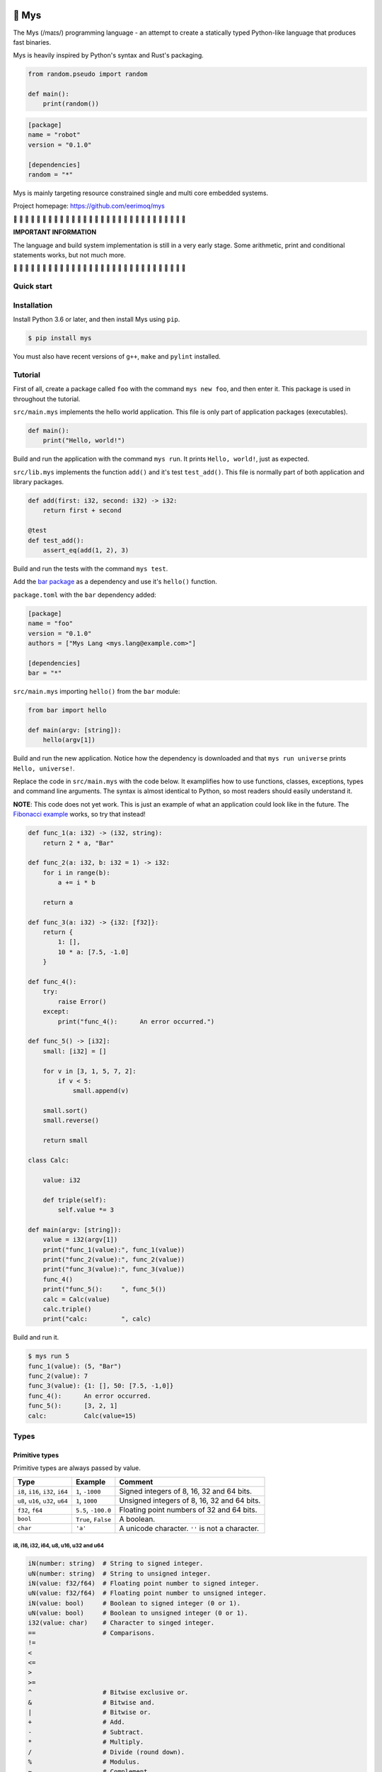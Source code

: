 |buildstatus|_
|coverage|_

🐁 Mys
======

The Mys (/maɪs/) programming language - an attempt to create a
statically typed Python-like language that produces fast binaries.

Mys is heavily inspired by Python's syntax and Rust's packaging.

.. code-block:: python

   from random.pseudo import random

   def main():
       print(random())

.. code-block:: toml

   [package]
   name = "robot"
   version = "0.1.0"

   [dependencies]
   random = "*"

Mys is mainly targeting resource constrained single and multi core
embedded systems.

Project homepage: https://github.com/eerimoq/mys

🚧 🚧 🚧 🚧 🚧 🚧 🚧 🚧 🚧 🚧 🚧 🚧 🚧 🚧 🚧 🚧 🚧 🚧 🚧 🚧 🚧 🚧 🚧
🚧 🚧 🚧 🚧 🚧 🚧 🚧

**IMPORTANT INFORMATION**

The language and build system implementation is still in a very early
stage. Some arithmetic, print and conditional statements works, but
not much more.

🚧 🚧 🚧 🚧 🚧 🚧 🚧 🚧 🚧 🚧 🚧 🚧 🚧 🚧 🚧 🚧 🚧 🚧 🚧 🚧 🚧 🚧 🚧
🚧 🚧 🚧 🚧 🚧 🚧 🚧

Quick start
-----------

.. image:: https://github.com/eerimoq/mys/raw/main/docs/quick-start.gif

Installation
------------

Install Python 3.6 or later, and then install Mys using ``pip``.

.. code-block:: python

   $ pip install mys

You must also have recent versions of ``g++``, ``make`` and
``pylint`` installed.

Tutorial
--------

First of all, create a package called ``foo`` with the command ``mys
new foo``, and then enter it. This package is used in throughout the
tutorial.

.. image:: https://github.com/eerimoq/mys/raw/main/docs/new.png

``src/main.mys`` implements the hello world application. This file is
only part of application packages (executables).

.. code-block:: python

   def main():
       print("Hello, world!")

Build and run the application with the command ``mys run``. It prints
``Hello, world!``, just as expected.

.. image:: https://github.com/eerimoq/mys/raw/main/docs/run.png

``src/lib.mys`` implements the function ``add()`` and it's test
``test_add()``. This file is normally part of both application and
library packages.

.. code-block:: python

   def add(first: i32, second: i32) -> i32:
       return first + second

   @test
   def test_add():
       assert_eq(add(1, 2), 3)

Build and run the tests with the command ``mys test``.

.. image:: https://github.com/eerimoq/mys/raw/main/docs/test.png

Add the `bar package`_ as a dependency and use it's ``hello()``
function.

``package.toml`` with the ``bar`` dependency added:

.. code-block:: toml

   [package]
   name = "foo"
   version = "0.1.0"
   authors = ["Mys Lang <mys.lang@example.com>"]

   [dependencies]
   bar = "*"

``src/main.mys`` importing ``hello()`` from the ``bar`` module:

.. code-block:: python

   from bar import hello

   def main(argv: [string]):
       hello(argv[1])

Build and run the new application. Notice how the dependency is
downloaded and that ``mys run universe`` prints ``Hello, universe!``.

.. image:: https://github.com/eerimoq/mys/raw/main/docs/run-universe.png

Replace the code in ``src/main.mys`` with the code below. It
examplifies how to use functions, classes, exceptions, types and
command line arguments. The syntax is almost identical to Python, so
most readers should easily understand it.

**NOTE**: This code does not yet work. This is just an example of what
an application could look like in the future. The `Fibonacci example`_
works, so try that instead!

.. code-block:: python

   def func_1(a: i32) -> (i32, string):
       return 2 * a, "Bar"

   def func_2(a: i32, b: i32 = 1) -> i32:
       for i in range(b):
           a += i * b

       return a

   def func_3(a: i32) -> {i32: [f32]}:
       return {
           1: [],
           10 * a: [7.5, -1.0]
       }

   def func_4():
       try:
           raise Error()
       except:
           print("func_4():      An error occurred.")

   def func_5() -> [i32]:
       small: [i32] = []

       for v in [3, 1, 5, 7, 2]:
           if v < 5:
               small.append(v)

       small.sort()
       small.reverse()

       return small

   class Calc:

       value: i32

       def triple(self):
           self.value *= 3

   def main(argv: [string]):
       value = i32(argv[1])
       print("func_1(value):", func_1(value))
       print("func_2(value):", func_2(value))
       print("func_3(value):", func_3(value))
       func_4()
       print("func_5():     ", func_5())
       calc = Calc(value)
       calc.triple()
       print("calc:         ", calc)

Build and run it.

.. code-block::

   $ mys run 5
   func_1(value): (5, "Bar")
   func_2(value): 7
   func_3(value): {1: [], 50: [7.5, -1,0]}
   func_4():      An error occurred.
   func_5():      [3, 2, 1]
   calc:          Calc(value=15)

Types
-----

Primitive types
^^^^^^^^^^^^^^^

Primitive types are always passed by value.

+-----------------------------------+-----------------------+----------------------------------------------------------+
| Type                              | Example               | Comment                                                  |
+===================================+=======================+==========================================================+
| ``i8``, ``i16``, ``i32``, ``i64`` | ``1``, ``-1000``      | Signed integers of 8, 16, 32 and 64 bits.                |
+-----------------------------------+-----------------------+----------------------------------------------------------+
| ``u8``, ``u16``, ``u32``, ``u64`` | ``1``, ``1000``       | Unsigned integers of 8, 16, 32 and 64 bits.              |
+-----------------------------------+-----------------------+----------------------------------------------------------+
| ``f32``, ``f64``                  | ``5.5``, ``-100.0``   | Floating point numbers of 32 and 64 bits.                |
+-----------------------------------+-----------------------+----------------------------------------------------------+
| ``bool``                          | ``True``, ``False``   | A boolean.                                               |
+-----------------------------------+-----------------------+----------------------------------------------------------+
| ``char``                          | ``'a'``               | A unicode character. ``''`` is not a character.          |
+-----------------------------------+-----------------------+----------------------------------------------------------+

i8, i16, i32, i64, u8, u16, u32 and u64
"""""""""""""""""""""""""""""""""""""""

.. code-block:: python

   iN(number: string)  # String to signed integer.
   uN(number: string)  # String to unsigned integer.
   iN(value: f32/f64)  # Floating point number to signed integer.
   uN(value: f32/f64)  # Floating point number to unsigned integer.
   iN(value: bool)     # Boolean to signed integer (0 or 1).
   uN(value: bool)     # Boolean to unsigned integer (0 or 1).
   i32(value: char)    # Character to singed integer.
   ==                  # Comparisons.
   !=
   <
   <=
   >
   >=
   ^                   # Bitwise exclusive or.
   &                   # Bitwise and.
   |                   # Bitwise or.
   +                   # Add.
   -                   # Subtract.
   *                   # Multiply.
   /                   # Divide (round down).
   %                   # Modulus.
   ~                   # Complement.
   ^=                  # Bitwise exclusive or in place.
   &=                  # Bitwise and in place.
   |=                  # Bitwise or in place.
   +=                  # Add in place.
   -=                  # Subtract in place.
   *=                  # Multiply in place.
   /=                  # Divide in place.
   %=                  # Modulus in place.
   ~=                  # Complement in place.

f32 and f64
"""""""""""

.. code-block:: python

   fN(number: string)  # String to floating point number.
   fN(value: iN/uN)    # Integer to floating point number.
   fN(value: bool)     # Boolean to floating point number (0 or 1).
   ==                  # Comparisons.
   !=
   <
   <=
   >
   >=
   +                   # Add.
   -                   # Subtract.
   *                   # Multiply.
   /                   # Divide.
   +=                  # Add in place.
   -=                  # Subtract in place.
   *=                  # Multiply in place.
   /=                  # Divide in place.

bool
""""

.. code-block:: python

   bool(value: iN/uN)    # Integer to boolean. 0 is false, rest true.
   bool(value: f32/f64)  # Floating point number to boolean. 0.0 is false,
                         # rest true.

char
""""

.. code-block:: python

   char(number: i32)
   +=(value: i32)         # Add given value.
   +(value: i32) -> char  # Add given value.
   -=(value: i32)         # Subtract given value.
   -(value: i32) -> char  # Subtract given value.
   ==                     # Comparisons.
   !=
   <
   <=
   >
   >=

Complex types
^^^^^^^^^^^^^

Complex types are always passed by reference.

+-----------------------------------+-----------------------+----------------------------------------------------------+
| Type                              | Example               | Comment                                                  |
+===================================+=======================+==========================================================+
| ``string``                        | ``"Hi!"``             | A sequence of unicode characters.                        |
+-----------------------------------+-----------------------+----------------------------------------------------------+
| ``bytes``                         | ``b"\x00\x43"``       | A sequence of bytes.                                     |
+-----------------------------------+-----------------------+----------------------------------------------------------+
| ``tuple(T1, T2, ...)``            | ``(5.0, 5, "foo")``   | A tuple with items of types T1, T2, etc.                 |
+-----------------------------------+-----------------------+----------------------------------------------------------+
| ``list(T)``                       | ``[5, 10, 1]``        | A list with items of type T.                             |
+-----------------------------------+-----------------------+----------------------------------------------------------+
| ``dict(TK, TV)``                  | ``{5: "a", -1: "b"}`` | A dictionary with keys of type TK and values of type TV. |
+-----------------------------------+-----------------------+----------------------------------------------------------+
| ``class Name``                    | ``Name()``            | A class.                                                 |
+-----------------------------------+-----------------------+----------------------------------------------------------+

string
""""""

.. code-block:: python

   __init__()                              # Create an empty string. Same as "".
   __init__(character: char)               # From a character.
   __init__(other: string)                 # From a string.
   __init__(length: u64)
   length(self) -> u64                     # Its length.
   to_utf8(self) -> bytes                  # To UTF-8 bytes.
   from_utf8(utf8: bytes) -> string
   to_lower(self) -> string                # Return a new lower case string.
   to_upper(self) -> string                # Return a new upper case string.
   +=(self, value: string)                 # Append a string.
   +=(self, value: char)                   # Append a character.
   +(self, value: string) -> string        # Add a string.
   +(self, value: char) -> string          # Add a character.
   ==(self)                                # Comparisons.
   !=(self)
   <(self)
   <=(self)
   >(self)
   >=(self)
   *(self, count: u64)                     # Repeat.
   *=(self, count: u64)                    # Repeat in place.
   []=(self, index: u64, character: char)  # Set a character.
   [](self, index: u64) -> char            # Get a character.
   []=(self,                               # Set a substring.
       begin: u64,
       end: u64,
       step: u64,
       value: string)
   [](self,                                # Get a substring.
      begin: u64,
      end: u64,
      step: u64) -> string
   __in__(self, value: char) -> bool       # Contains character.
   __in__(self, value: string) -> bool     # Contains string.
   starts_with(self,
               substring: string) -> bool
   split(self,
         separator: string) -> [string]
   join(parts: [string],                   # From list of strings and separator. Inverse
        separator: string = "")            # of split().
   strip(self, chars: string)              # Strip leading and trailing characters in place.
   lower(self, self)                       # Make it lower case.
   upper(self, self)                       # Make it upper case.
   find(self,                              # Find the first occurrence of given separator
        separator: char,                   # within given limits. Returns -1 if not found.
        start: i64 = 0,
        end: i64 = -1) -> i64
   cut(self,                               # Find the first occurrence of given separator.
       separator: char) -> string          # If found, returns all characters before that,
                                           # and remove them and the separator from the
                                           # string. Returns None and leaves the string
                                           # unmodified otherwise.
   replace(self,                           # Replace old with new.
           old: char,
           new: char)
   replace(self,                           # Replace old with new.
           old: string,
           new: string)

Only ``+=`` moves existing data to the beginning of the buffer. Other
methods only changes the begin and/or end position(s). That is,
``strip()`` and ``cut()`` are cheap, but ``+=`` may have to move the
data.

bytes
"""""

.. code-block:: python

   __init__()                         # Create an empty bytes object. Same as b"".
   __init__(other: bytes)             # From a bytes object.
   __init__(length: u64)
   length(self) -> u64                # Its length.
   to_hex(self) -> string             # To a hexadecimal string.
   from_hex(data: string) -> bytes
   +=(self, value: bytes)             # Append bytes.
   +=(self, value: u8)                # Append a number (0 to 255).
   +(self, value: bytes) -> bytes     # Add bytes.
   +(self, value: u8) -> bytes        # Add a number (0 to 255).
   ==(self)                           # Comparisons.
   !=(self)
   <(self)
   <=(self)
   >(self)
   >=(self)
   []=(self, index: u64, value: u8)
   [](self, index: u64) -> u8
   []=(self,
       begin: u64,                    # Set subbytes.
       end: u64,
       step: u64,
       value: bytes)
   [](self,
      begin: u64,                     # Get subbytes.
      end: u64,
      step: u64) -> bytes
   __in__(self, value: u8) -> bool    # Contains value.

tuple
"""""

.. code-block:: python

   ==(self)                         # Comparisons.
   !=(self)
   <(self)
   <=(self)
   >(self)
   >=(self)
   []=(self, index: u64, item: TN)  # Set item at index. The index  must be known at
                                    # compile time.
   [](self, index: u64) -> TN       # Get item at index. The index must be known at
                                    # compile time.

list
""""

.. code-block:: python

   __init__()                      # Create an empty list. Same as [].
   __init__(other: [T])            # From a list.
   __init__(length: u64)
   length(self) -> u64             # Its length.
   +=(self, value: [T])            # Append a list.
   +=(self, value: T)              # Append an item.
   ==(self)                        # Comparisons.
   !=(self)
   <(self)
   <=(self)
   >(self)
   >=(self)
   []=(self, index: u64, item: T)
   [](self, index: u64) -> T
   []=(self,                       # Set a sublist.
       begin: u64,
       end: u64,
       step: u64,
       value: [T])
   [](self,                        # Get a sublist.
      begin: u64,
      end: u64,
      step: u64) -> [T]
   __in__(self, item: T) -> bool   # Contains item.
   sort(self)                      # Sort items in place.
   reverse(self)                   # Reverse items in place.

dict
""""

.. code-block:: python

   __init__()                        # Create an empty dictionary. Same as {}.
   __init__(other: {TK: TV})         # From a dict.
   __init__(pairs: [(TK, TV)])       # Create from a list.
   ==(self)                          # Comparisons.
   !=(self)
   []=(self, key: TK, value: TV)     # Set value for key.
   [](self, key: TK) -> TV           # Get value for key.
   |=(self, other: {TK: TV})         # Set/Update given key-value pairs.
   |(self, other: {TK: TV})          # Create a dict of self and other.
   get(key: TK, default: TV = None)  # Get value for key. Return default if missing.
   __in__(self, key: TK) -> bool     # Contains given key.

Built-in functions
------------------

+-----------------+--------------------------+----------------------------------------------------+
| Name            | Example                  | Comment                                            |
+=================+==========================+====================================================+
| ``assert_*()``  | ``assert_eq(1, 2)``      | Assert that given condition is true.               |
+-----------------+--------------------------+----------------------------------------------------+
| ``input()``     | ``input("> ")``          | Print prompt and read input until newline.         |
+-----------------+--------------------------+----------------------------------------------------+
| ``open()``      | ``open("path/to/file")`` | Opens given file in given mode.                    |
+-----------------+--------------------------+----------------------------------------------------+
| ``print()``     | ``print("Hi!")``         | Prints given data.                                 |
+-----------------+--------------------------+----------------------------------------------------+
| ``range()``     | ``range(10)``            | A range of numbers.                                |
+-----------------+--------------------------+----------------------------------------------------+
| ``str()``       | ``str(10)``              | Printable represenation of given object.           |
+-----------------+--------------------------+----------------------------------------------------+

Packages
--------

A package contains modules that other packages can use. All packages
contains a file called ``lib.mys``, which is imported from with ``from
<package> import <function/class/variable>``.

There are two kinds of packages; library packages and application
packages. The only difference is that application packages contains a
file called ``src/main.mys``, which contains the application entry
point ``def main(...)``. Application packages produces an executable
when built (``mys build``), libraries does not.

A package:

.. code-block:: text

   my-package/
   ├── LICENSE
   ├── package.toml
   ├── pylintrc
   ├── README.rst
   └── src/
       ├── lib.mys
       └── main.mys         # Only part of application packages.

The mys command line interface:

.. code-block:: text

   mys new      Create a new package.
   mys build    Build the appliaction.
   mys run      Build and run the application.
   mys test     Build and run tests.
   mys clean    Remove build output.
   mys lint     Perform static code analysis.
   mys publish  Publish a release.

Importing functions and classes
^^^^^^^^^^^^^^^^^^^^^^^^^^^^^^^

Import functions, classes and variables from other packages with
``from <package>[[.<sub-package>]*.<module>] import
<function/class/variable>``.

Import functions, classes and variables from current package with
``from .+[[<sub-package>.]*<module>] import
<function/class/variable>``. One ``.`` per directory level.

Use ``from ... import ... as <name>`` to use a custom name.

Here are a few examples:

.. code-block:: python

   from mypkg1 import func1
   from mypkg2.subpkg1.mod1 import func2 as func3
   from mypkg2 import Class1
   from mypkg2 import var1
   from .mod1 import func4           # ../mod1.mys
   from ...mypkg3.mod1 import func5  # ../../../mypkg3/mod1.mys
   import mypkg3

   def foo():
       func1()
       func3()
       Class1()
       print(var1)
       func4()
       func5()
       mypkg3.func1()
       mypkg3.subpkg1.Class1()

List of packages
^^^^^^^^^^^^^^^^

- `argparse`_ - Command line argument parser.

- `bits`_ - Basic bits operations.

- `log`_ - Logging facilities.

- `math`_ - Basic math operations.

- `random`_ - Random numbers.

- `system`_ - System services.

- `time`_ - Date and time.

Extending Mys with C++
----------------------

Extending Mys with C++ is extremly easy and flexible. Strings that
starts with ``mys-embedded-c++`` are inserted at the same location in
the generated code.

.. code-block:: python

   def main():
       a: i32 = 0

       """mys-embedded-c++

       i32 b = 2;
       a++;
       """

       print("a + b:", a + b)

Loops
-----

``while`` and ``for`` loops are available.

``while`` loops run until given condition is false or until
``break``.

``for`` loops can only iterate over ranges, lists, dictionaries,
strings and bytes. Each item index is optionally available.

.. code-block:: python

   # While.
   v = 0

   while v < 10:
       if v < 3:
           continue
       elif v == 7:
           break

       v += 1

   # Ranges.
   for v in range(10):
       if v < 3:
           continue
       elif v == 7:
           break

   for i, v in range(4, 10, -2):
       pass

   # Lists.
   for v in [3, 1]:
       pass

   for i, v in [3, 1]:
       pass

   # Dictionaries.
   for k, v in {2: 5, 6: 2}:
       pass

   for i, (k, v) in {2: 5, 6: 2}:
       pass

   # Strings.
   for c in "foo":
       pass

   for i, c in "foo":
       pass

   # Bytes.
   for b in b"\x03\x78":
       pass

   for i, b in b"\x03\x78":
       pass

Dynamic dispatch
----------------

Call function or method with matching parameter(s). Always calls the
most specialized function or method.

Interface for generics.

.. code-block:: python

   @trait
   class Base:
       pass

   class Foo(Base):
       pass

   class Bar(Base):
       pass

   class Fie(Base):
       pass

   def handle(message: Foo):
       print("Handling foo.")

   def handle(message: Bar):
       print("Handling bar.")

   def handle(message: Base):
       print(f"Unhandled message: {message}")

   def handle_message(message: Base):
       # Calls one of the three handle functions above based on the
       # message type. Always calls the most specialized function.
       handle(message)

   def main():
       handle_message(Foo())
       handle_message(Bar())
       handle_message(Fie())

.. code-block:: text

   $ mys run
   Handling foo.
   Handling bar.
   Unhandled message: Fie()

Generics
--------

.. code-block:: python

   @generic(T1, T2)
   class Foo:

       a: T1
       b: T2

   # Type alias.
   Bar = Foo[i32, string]

   @generic(T)
   def fie(v: T) -> T:
       return v

   def main():
       print(Foo[bool, u8](True, 100))
       print(Bar(-5, "Yo"))

       print(fie[u8](2))
       print(fie(1))

.. code-block:: text

   $ mys run
   Foo(a: True, b: 100)
   Bar(a: -5, b: "Yo")
   2
   1

Memory management
-----------------

Integers and floating point numbers are allocated on the stack, passed
by value to functions and returned by value from functions, just as
any C++ program.

Strings, bytes, tuples, lists, dicts and classes are normally
allocated on the heap and managed by `C++ shared pointers`_. Objects
that are known not to outlive a function are allocated on the stack.

Reference cycles are not detected and will result in memory leaks.

There is no garbage collector.

Classes and traits
------------------

- Instance members are accessed with ``self.<variable/method>``.

- Implemented trait methods may be decorated with ``@trait(T)``.

- Automatically added methods (``__init__()``, ``__str__()``, ...)
  are only added if missing.

- Decorate with ``@trait`` to make a class a trait.

- There is no traditional OOP inheritence. Traits are used instead.

- Traits does not have a state and cannot be instantiated.
  
Below is a class with a data member ``value`` and a method
``inc()``.

The constructor ``def __init__(self, value: i32 = 0)`` (and more
methods) are automatically added to the class as they are missing.

.. code-block:: python

   class Foo:

       value: i32

       def inc(self):
           self.value += 1

   def main():
       print("f1:")
       f1 = Foo()
       print(f1)
       f1.inc()
       print(f1)

       print("f2:")
       f2 = Foo(5)
       print(f2)

.. code-block:: text

   $ mys run
   f1:
   Foo(value=0)
   Foo(value=1)
   f2:
   Foo(value=5)

Special symbols
---------------

.. code-block:: text

   __name__        The module name (including package) as a string.
   __unique_id__   A unique 64 bits integer.

Exceptions
----------

All exception names ends with ``Error`` to distinguish them from other
classes. All exceptions must implement the ``Error`` trait.

.. code-block:: text

   +-- GeneralError
   +-- UnreachableError
   +-- NotImplementedError
   +-- KeyError
   +-- ValueError

Build options
-------------

``--optimize {speed, size, debug}``: Optimize the build for given
level. Optimizes for speed by default.

``--unsafe``: Disable runtime safety checks for faster and smaller
binaries.

Disables:

- Implicit ``None`` checks.

- ``list``, ``string`` and ``bytes`` out of bounds checks.

- Signed integer overflow checks.

- Default variable and data member initializations.

- Message ownership checks.

Text editor settings
--------------------

Visual Code
^^^^^^^^^^^

Use the Python language for ``*.mys`` files by modifying your
``files.associations`` setting.

See the `official Visual Code guide`_ for more detils.

.. code-block:: json

   "files.associations": {
       "*.mys": "python"
   }

Emacs
^^^^^

Use the Python mode for ``*.mys`` files by adding the following to
your ``.emacs`` configuration file.

.. code-block:: emacs

   (add-to-list 'auto-mode-alist '("\\.mys\\'" . python-mode))

Build process
-------------

``mys build``, ``mys run`` and ``mys test`` does the following:

#. Use Python's parser to transform the source code to an Abstract
   Syntax Tree (AST).

#. Generate C++ code from the AST.

   Probably generate three files:

   - ``<module>.mys.types.hpp``, which contains forward declarations
     of all types.

   - ``<module>.mys.hpp``, which contains all declarations.

   - ``<module>.mys.cpp``, which contains the implementation.

   Goals:

   - Only make methods virtual if overridden by another class.

   - Remove all unused functions, methods and variables. Should remove
     test helper functions.

#. Compile the C++ code with ``g++``.

#. Link the application with ``g++``.

.. |buildstatus| image:: https://travis-ci.com/eerimoq/mys.svg?branch=main
.. _buildstatus: https://travis-ci.com/eerimoq/mys

.. |coverage| image:: https://coveralls.io/repos/github/eerimoq/mys/badge.svg?branch=main
.. _coverage: https://coveralls.io/github/eerimoq/mys

.. _official Visual Code guide: https://code.visualstudio.com/docs/languages/overview#_adding-a-file-extension-to-a-language

.. _C++ shared pointers: https://en.cppreference.com/w/cpp/memory/shared_ptr

.. _examples: https://github.com/eerimoq/mys/tree/main/examples

.. _tests: https://github.com/eerimoq/mys/tree/main/tests/files

.. _Fibonacci example: https://github.com/eerimoq/mys/blob/main/examples/fibonacci/src/main.mys

.. _bar package: https://github.com/eerimoq/mys-bar

.. _examples/wip/message_passing: https://github.com/eerimoq/mys/tree/main/examples/wip/message_passing

.. _argparse: https://github.com/eerimoq/mys-argparse

.. _bits: https://github.com/eerimoq/mys-bits

.. _log: https://github.com/eerimoq/mys-log

.. _math: https://github.com/eerimoq/mys-math

.. _random: https://github.com/eerimoq/mys-random

.. _system: https://github.com/eerimoq/mys-system

.. _time: https://github.com/eerimoq/mys-time
